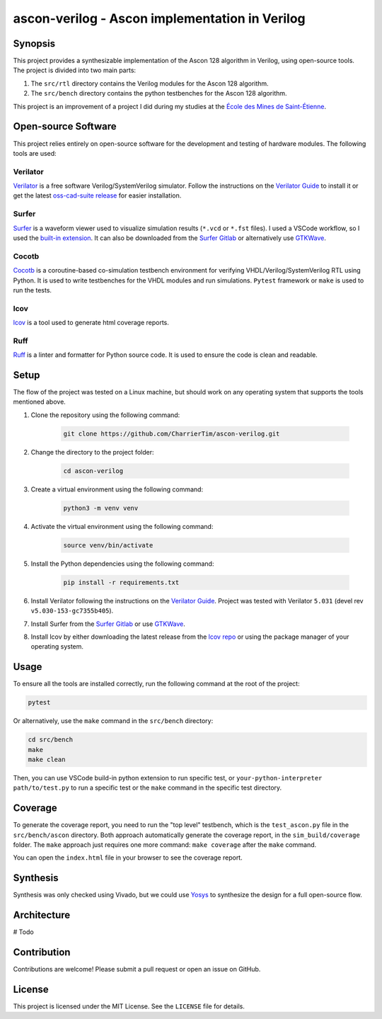 #################################################
 ascon-verilog - Ascon implementation in Verilog
#################################################

**********
 Synopsis
**********

This project provides a synthesizable implementation of the Ascon 128
algorithm in Verilog, using open-source tools. The project is divided
into two main parts:

#. The ``src/rtl`` directory contains the Verilog modules for the Ascon
   128 algorithm.
#. The ``src/bench`` directory contains the python testbenches for the
   Ascon 128 algorithm.

This project is an improvement of a project I did during my studies at
the `École des Mines de Saint-Étienne
<https://www.mines-stetienne.fr/>`_.

**********************
 Open-source Software
**********************

This project relies entirely on open-source software for the development
and testing of hardware modules. The following tools are used:

Verilator
=========

`Verilator <https://github.com/verilator/verilator>`_ is a free software
Verilog/SystemVerilog simulator. Follow the instructions on the
`Verilator Guide <https://verilator.org/guide/latest/install.html>`_ to
install it or get the latest `oss-cad-suite release
<https://github.com/YosysHQ/oss-cad-suite-build/releases>`_ for easier
installation.

Surfer
======

`Surfer <https://surfer-project.org/>`_ is a waveform viewer used to
visualize simulation results (``*.vcd`` or ``*.fst`` files). I used a
VSCode workflow, so I used the `built-in extension
<https://marketplace.visualstudio.com/items?itemName=surfer-project.surfer>`_.
It can also be downloaded from the `Surfer Gitlab
<https://gitlab.com/surfer-project/surfer>`_ or alternatively use
`GTKWave <http://gtkwave.sourceforge.net/>`_.

Cocotb
======

`Cocotb <https://docs.cocotb.org/en/stable/#>`_ is a coroutine-based
co-simulation testbench environment for verifying
VHDL/Verilog/SystemVerilog RTL using Python. It is used to write
testbenches for the VHDL modules and run simulations. ``Pytest``
framework or ``make`` is used to run the tests.

lcov
====

`lcov <http://ltp.sourceforge.net/coverage/lcov.php>`_ is a tool used to
generate html coverage reports.

Ruff
====

`Ruff <https://github.com/astral-sh/ruff>`_ is a linter and formatter
for Python source code. It is used to ensure the code is clean and
readable.

*******
 Setup
*******

The flow of the project was tested on a Linux machine, but should work
on any operating system that supports the tools mentioned above.

#. Clone the repository using the following command:

      .. code:: bash

         git clone https://github.com/CharrierTim/ascon-verilog.git

#. Change the directory to the project folder:

      .. code:: bash

         cd ascon-verilog

#. Create a virtual environment using the following command:

      .. code:: bash

         python3 -m venv venv

#. Activate the virtual environment using the following command:

      .. code:: bash

         source venv/bin/activate

#. Install the Python dependencies using the following command:

      .. code:: bash

         pip install -r requirements.txt

#. Install Verilator following the instructions on the `Verilator Guide
   <https://verilator.org/guide/latest/install.html>`_. Project was
   tested with Verilator ``5.031`` (devel rev
   ``v5.030-153-gc7355b405``).

#. Install Surfer from the `Surfer Gitlab
   <https://gitlab.com/surfer-project/surfer>`_ or use `GTKWave
   <http://gtkwave.sourceforge.net/>`_.

#. Install lcov by either downloading the latest release from the `lcov
   repo <https://github.com/linux-test-project/lcov/releases>`_ or using
   the package manager of your operating system.

*******
 Usage
*******

To ensure all the tools are installed correctly, run the following
command at the root of the project:

.. code:: bash

   pytest

Or alternatively, use the ``make`` command in the ``src/bench``
directory:

.. code:: bash

   cd src/bench
   make
   make clean

Then, you can use VSCode build-in python extension to run specific test,
or ``your-python-interpreter path/to/test.py`` to run a specific test or
the ``make`` command in the specific test directory.

**********
 Coverage
**********

To generate the coverage report, you need to run the "top level"
testbench, which is the ``test_ascon.py`` file in the
``src/bench/ascon`` directory. Both approach automatically generate the
coverage report, in the ``sim_build/coverage`` folder. The ``make``
approach just requires one more command: ``make coverage`` after the
``make`` command.

You can open the ``index.html`` file in your browser to see the coverage
report.

***********
 Synthesis
***********

Synthesis was only checked using Vivado, but we could use `Yosys
<https://github.com/YosysHQ/yosys>`_ to synthesize the design for a full
open-source flow.

**************
 Architecture
**************

# Todo

**************
 Contribution
**************

Contributions are welcome! Please submit a pull request or open an issue
on GitHub.

*********
 License
*********

This project is licensed under the MIT License. See the ``LICENSE`` file
for details.
